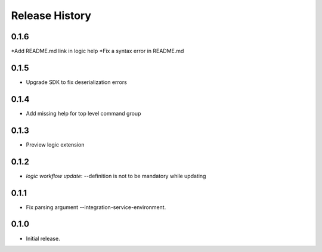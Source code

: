 .. :changelog:

Release History
===============

0.1.6
++++++
*Add README.md link in logic help
*Fix a syntax error in README.md

0.1.5
++++++
* Upgrade SDK to fix deserialization errors

0.1.4
++++++
* Add missing help for top level command group

0.1.3
++++++
* Preview logic extension

0.1.2
++++++
* `logic workflow update`: --definition is not to be mandatory while updating

0.1.1
++++++
* Fix parsing argument --integration-service-environment.

0.1.0
++++++
* Initial release.
